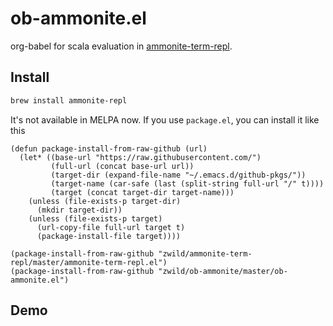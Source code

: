 #+startup: showall

* ob-ammonite.el
  org-babel for scala evaluation in [[https://github.com/zwild/ammonite-term-repl][ammonite-term-repl]].

** Install
   #+begin_src sh
   brew install ammonite-repl
   #+end_src

   It's not available in MELPA now. If you use =package.el=, you can install it like this

   #+begin_src elisp
   (defun package-install-from-raw-github (url)
     (let* ((base-url "https://raw.githubusercontent.com/")
            (full-url (concat base-url url))
            (target-dir (expand-file-name "~/.emacs.d/github-pkgs/"))
            (target-name (car-safe (last (split-string full-url "/" t))))
            (target (concat target-dir target-name)))
       (unless (file-exists-p target-dir)
         (mkdir target-dir))
       (unless (file-exists-p target)
         (url-copy-file full-url target t)
         (package-install-file target))))

   (package-install-from-raw-github "zwild/ammonite-term-repl/master/ammonite-term-repl.el")
   (package-install-from-raw-github "zwild/ob-ammonite/master/ob-ammonite.el")
   #+end_src

** Demo
   [[./demo.gif]]
